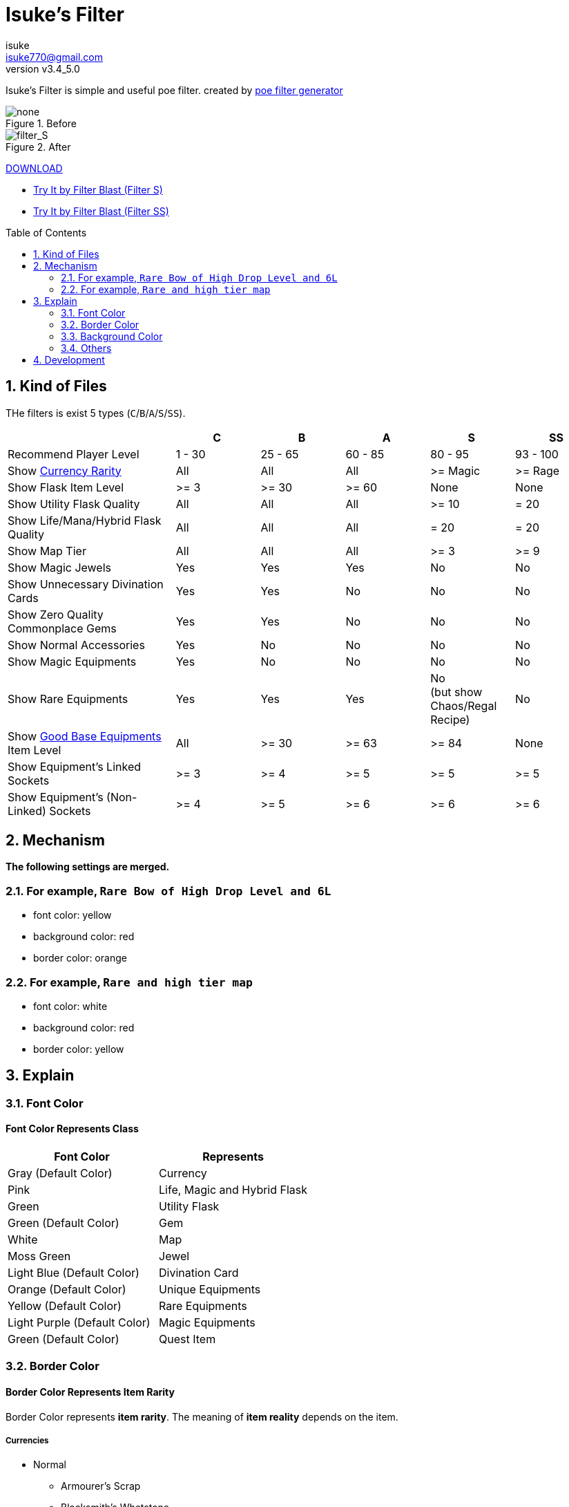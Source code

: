 :chapter-label:
:icons: font
:lang: en
:sectanchors:
:sectnums:
:sectnumlevels: 2
:toc: preamble
:toclevels: 2

:author: isuke
:email: isuke770@gmail.com
:revnumber: v3.4_5.0

= Isuke's Filter

Isuke's Filter is simple and useful poe filter.
created by link:https://github.com/isuke/poe_filter_generator[poe filter generator]

.Before
image::https://raw.githubusercontent.com/isuke/isukes-filter/images/none.jpg[none]

.After
image::https://raw.githubusercontent.com/isuke/isukes-filter/images/filter_S.jpg[filter_S]


link:https://github.com/isuke/isukes-filter/releases[DOWNLOAD]

* link:http://filterblast.oversoul.xyz/advanced/Template/10adp40[Try It by Filter Blast (Filter S)]
* link:http://filterblast.oversoul.xyz/advanced/Template/1djhs88[Try It by Filter Blast (Filter SS)]

== Kind of Files

THe filters is exist 5 types (`C`/`B`/`A`/`S`/`SS`).

[cols="2,1,1,1,1,1", options="header"]
|===
|
| C
| B
| A
| S
| SS

| Recommend Player Level
| 1 - 30
| 25 - 65
| 60 - 85
| 80 - 95
| 93 - 100

| Show link:#currencies[Currency Rarity]
| [green]#All#
| [green]#All#
| [green]#All#
| >= Magic
| >= Rage

| Show Flask Item Level
| >= 3
| >= 30
| >= 60
| [red]#None#
| [red]#None#

| Show Utility Flask Quality
| [green]#All#
| [green]#All#
| [green]#All#
| >= 10
| = 20

| Show Life/Mana/Hybrid Flask Quality
| [green]#All#
| [green]#All#
| [green]#All#
| = 20
| = 20

| Show Map Tier
| [green]#All#
| [green]#All#
| [green]#All#
| >= 3
| >= 9

| Show Magic Jewels
| [green]#Yes#
| [green]#Yes#
| [green]#Yes#
| [red]#No#
| [red]#No#

| Show Unnecessary Divination Cards
| [green]#Yes#
| [green]#Yes#
| [red]#No#
| [red]#No#
| [red]#No#

| Show Zero Quality Commonplace Gems
| [green]#Yes#
| [green]#Yes#
| [red]#No#
| [red]#No#
| [red]#No#

| Show Normal Accessories
| [green]#Yes#
| [red]#No#
| [red]#No#
| [red]#No#
| [red]#No#

| Show Magic Equipments
| [green]#Yes#
| [red]#No#
| [red]#No#
| [red]#No#
| [red]#No#

| Show Rare Equipments
| [green]#Yes#
| [green]#Yes#
| [green]#Yes#
| [red]#No# +
(but show Chaos/Regal Recipe)
| [red]#No#

| Show link:#other-background-color-represents-kind-of-items[Good Base Equipments] Item Level
| [green]#All#
| >= 30
| >= 63
| >= 84
| [red]#None#

| Show Equipment's Linked Sockets
| >= 3
| >= 4
| >= 5
| >= 5
| >= 5

| Show Equipment's (Non-Linked) Sockets
| >= 4
| >= 5
| >= 6
| >= 6
| >= 6
|===

== Mechanism

**The following settings are merged.**

=== For example, `Rare Bow of High Drop Level and 6L`
* font color: yellow
* background color: red
* border color: orange

=== For example, `Rare and high tier map`
* font color: white
* background color: red
* border color: yellow

== Explain

=== Font Color

==== Font Color Represents Class

[cols="1,1", options="header"]
|===
| Font Color
| Represents

| Gray (Default Color)
| Currency

| Pink
| Life, Magic and Hybrid Flask

| Green
| Utility Flask

| Green (Default Color)
| Gem

| White
| Map

| Moss Green
| Jewel

| Light Blue (Default Color)
| Divination Card

| Orange (Default Color)
| Unique Equipments

| Yellow (Default Color)
| Rare Equipments

| Light Purple (Default Color)
| Magic Equipments

| Green (Default Color)
| Quest Item
|===

=== Border Color

==== Border Color Represents Item Rarity

Border Color represents *item rarity*.
The meaning of *item reality* depends on the item.

===== Currencies

* Normal
** Armourer's Scrap
** Blacksmith's Whetstone
** Scroll Fragment
** Scroll of Wisdom
** Portal Scroll
* Magic
** Alteration Shard
** Transmutation Shard
** Orb of Transmutation
** Orb of Augmentation
** Orb of Alteration
** Orb of Chance
** Chromatic Orb
* Rare
** Jeweller's Orb
** Alchemy Shard
** Chaos Shard
** Regal Shard
** Glassblower's Bauble
** Cartographer's Chisel
** Gemcutter's Prism
** Orb of Alchemy
** Chaos Orb
** Blessed Orb
** Orb of Scouring
** Orb of Fusing
** Orb of Regret
** Vaal Orb
** Perandus Coin
** Regal Orb
* Unique
** Mirror Shard
** Exalted Shard
** Annulment Shard
** Orb of Annulment
** Divine Orb
** Exalted Orb
** Mirror of Kalandra
** Albino Rhoa Feather

===== Gems

* Rare
** Vaal Gems
** Added Chaos Damage
** Detonate Mines
** Portal
* Unique
** Enhance
** Enlighten
** Empower

===== Flasks

Rarity.

===== Jewels

Rarity.

===== Divinations

Value when selling.

===== Equipments

* Magic Color
**  RGB Sockets (for Chromatic Orb)
* Rare Color
**  6S (for Jeweller's Orb)
* Purple
**  3L or more(`C` filter only)
**  4L or more(`B` filter only)
* Unique Color
**  5L
**  6L

=== Background Color

==== Red/Yellow Background Color Represents Quality/Tier

[cols="1,1,1", options="header"]
|===
| Background Color
| Class
| Represents

| Yellow
| Flask/Gem
| Middle Quality (1-9)

| Rad
| Flask/Gem
| High Quality (10-20)

| Yellow
| Map
| Middle Tier

| Rad
| Map
| High Tier
|===

==== Other Background Color Represents Kind of Items

[cols="1,1", options="header"]
|===
| Background Color
| Represents

| Light Red
| Accessory

| Red
| Good Accessory

| Green
| Good DPS Weapon

| Green
| Good Critical Dagger

| Moss Green
| Good STR Armour

| Moss Green
| Good DEX Armour

| Moss Green
| Good INT Armour

| Dark Blue
| Special Gear

| Dark Blue
| Special Accessory

| Dark Green
| Labyrinth Items

| Brown
| Atlas Items

| Light Blue Purple
| Oriath Items

| Blue Purple Shaper
| Items

| Dark Blue Purple
| Elder Items

| Purple
| Prophecy Items

| Blue Purple
| Essence Items

| Dark Brown
| Breach Items

| Light Moss Green
| Harbinger Items

| Dark Yellow
| Abyss Items

| Light Brown
| Bestiary Items

| Red
| Incursion Items

| Dark Blue
| Delve Items
|===

* GoodAccessory
** Amber Amulet
** Jade Amulet
** Lapis Amulet
** Agate Amulet
** Citrine Amulet
** Turquoise Amulet
** Onyx Amulet
** Rustic Sash
** Heavy Belt
** Leather Belt
** Coral Ring
** Diamond Ring
** Two-Stone Ring
** Prismatic Ring
* Good DPS Weapon
** Despot Axe
** Siege Axe
** Harbinger Bow
** Gemini Claw
** Imperial Claw
** Demon Dagger
** Ambusher
** Skean
** Coronal Maul
** Exquisite Blade
** Spiraled Foil
** Jewelled Foil
** Harpy Rapier
* Good Critical Dagger
** Copper Kris
** Golden Kris
* Good STR Armour
** Pinnacle Tower Shield
** Astral Plate
* Good DEX Armour
** Assassin's Garb
* Good INT Armour
** Vaal Regalia
** Saintly Chainmail
** Sorcerer Boots
** Sorcerer Gloves
** Titanium Spirit Shield
** Harmonic Spirit Shield
** Fossilised Spirit Shield
* Special Gear
** Two-Toned Boots
** Spiked Gloves
** Gripped Gloves
** Fingerless Silk Gloves
** Crystal Belt
** Sacrificial Garb
** Bone Helmet
* Special Accessory
** Marble Amulet
** Blue Pearl Amulet
** Vanguard Belt
** Opal Ring
** Steel Ring

=== Others

==== Chisel Recipe

Hammer for Cartographer's Chisel displayed small and light red.

==== Chaos/Regal Recipe (`S` filter only)

Chaos/Regal Recipe Item displayed small and light blue.

== Development

----
bundle install
poe_filter_generator generate filter.ru . aliases.yml
----
